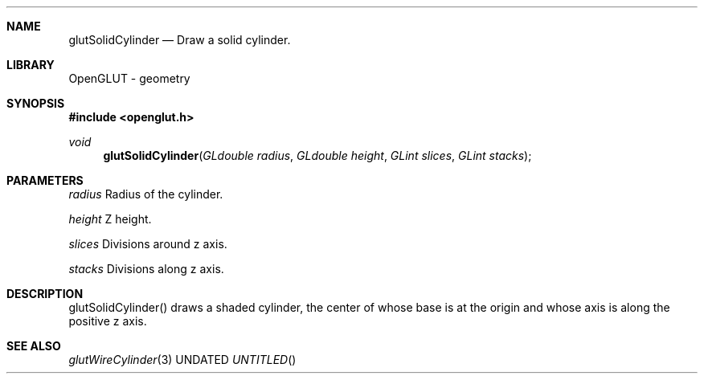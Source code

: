.\" Copyright 2004, the OpenGLUT contributors
.Dt GLUTSOLIDCYLINDER 3 LOCAL
.Dd
.Sh NAME
.Nm glutSolidCylinder
.Nd Draw a solid cylinder.
.Sh LIBRARY
OpenGLUT - geometry
.Sh SYNOPSIS
.In openglut.h
.Ft  void
.Fn glutSolidCylinder "GLdouble radius" "GLdouble height" "GLint slices" "GLint stacks"
.Sh PARAMETERS
.Pp
.Bf Em
 radius
.Ef
     Radius of the cylinder.
.Pp
.Bf Em
 height
.Ef
     Z height.
.Pp
.Bf Em
 slices
.Ef
     Divisions around z axis.
.Pp
.Bf Em
 stacks
.Ef
     Divisions along z axis.
.Sh DESCRIPTION
glutSolidCylinder() draws a shaded cylinder,
the center of whose base is at the origin and
whose axis is along the positive z axis.
.Pp
.Sh SEE ALSO
.Xr glutWireCylinder 3
.fl
.sp 3
